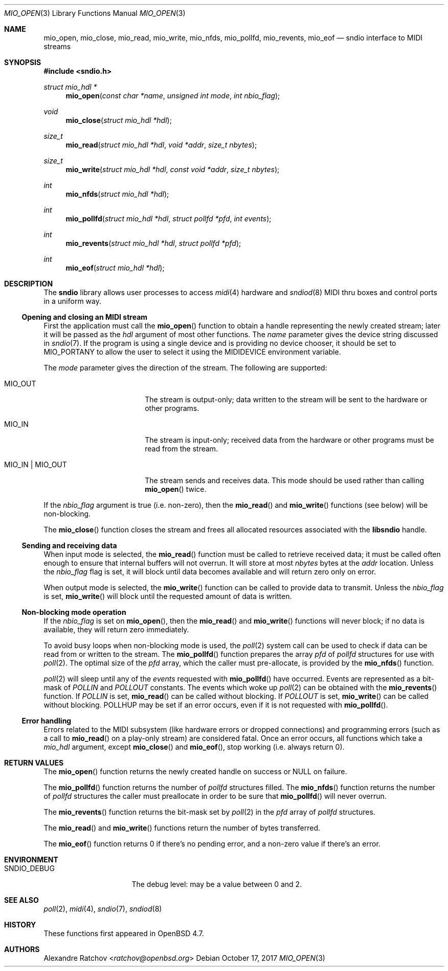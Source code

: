 .\" $OpenBSD: mio_open.3,v 1.17 2017/10/17 22:47:58 schwarze Exp $
.\"
.\" Copyright (c) 2007 Alexandre Ratchov <alex@caoua.org>
.\"
.\" Permission to use, copy, modify, and distribute this software for any
.\" purpose with or without fee is hereby granted, provided that the above
.\" copyright notice and this permission notice appear in all copies.
.\"
.\" THE SOFTWARE IS PROVIDED "AS IS" AND THE AUTHOR DISCLAIMS ALL WARRANTIES
.\" WITH REGARD TO THIS SOFTWARE INCLUDING ALL IMPLIED WARRANTIES OF
.\" MERCHANTABILITY AND FITNESS. IN NO EVENT SHALL THE AUTHOR BE LIABLE FOR
.\" ANY SPECIAL, DIRECT, INDIRECT, OR CONSEQUENTIAL DAMAGES OR ANY DAMAGES
.\" WHATSOEVER RESULTING FROM LOSS OF USE, DATA OR PROFITS, WHETHER IN AN
.\" ACTION OF CONTRACT, NEGLIGENCE OR OTHER TORTIOUS ACTION, ARISING OUT OF
.\" OR IN CONNECTION WITH THE USE OR PERFORMANCE OF THIS SOFTWARE.
.\"
.Dd $Mdocdate: October 17 2017 $
.Dt MIO_OPEN 3
.Os
.Sh NAME
.Nm mio_open ,
.Nm mio_close ,
.Nm mio_read ,
.Nm mio_write ,
.Nm mio_nfds ,
.Nm mio_pollfd ,
.Nm mio_revents ,
.Nm mio_eof
.Nd sndio interface to MIDI streams
.Sh SYNOPSIS
.In sndio.h
.Ft "struct mio_hdl *"
.Fn mio_open "const char *name" "unsigned int mode" "int nbio_flag"
.Ft "void"
.Fn mio_close "struct mio_hdl *hdl"
.Ft "size_t"
.Fn mio_read "struct mio_hdl *hdl" "void *addr" "size_t nbytes"
.Ft "size_t"
.Fn mio_write "struct mio_hdl *hdl" "const void *addr" "size_t nbytes"
.Ft "int"
.Fn mio_nfds "struct mio_hdl *hdl"
.Ft "int"
.Fn mio_pollfd "struct mio_hdl *hdl" "struct pollfd *pfd" "int events"
.Ft "int"
.Fn mio_revents "struct mio_hdl *hdl" "struct pollfd *pfd"
.Ft "int"
.Fn mio_eof "struct mio_hdl *hdl"
.Sh DESCRIPTION
The
.Nm sndio
library allows user processes to access
.Xr midi 4
hardware and
.Xr sndiod 8
MIDI thru boxes and control ports in a uniform way.
.Ss Opening and closing an MIDI stream
First the application must call the
.Fn mio_open
function to obtain a handle representing the newly created stream;
later it will be passed as the
.Ar hdl
argument of most other functions.
The
.Ar name
parameter gives the device string discussed in
.Xr sndio 7 .
If the program is using a single device and is providing no device chooser,
it should be set to MIO_PORTANY to allow the user to select it using the
.Ev MIDIDEVICE
environment variable.
.Pp
The
.Ar mode
parameter gives the direction of the stream.
The following are supported:
.Bl -tag -width "MIO_OUT | MIO_IN"
.It MIO_OUT
The stream is output-only; data written to the stream will be sent
to the hardware or other programs.
.It MIO_IN
The stream is input-only; received data from the hardware or
other programs must be read from the stream.
.It MIO_IN | MIO_OUT
The stream sends and receives data.
This mode should be used rather than calling
.Fn mio_open
twice.
.El
.Pp
If the
.Ar nbio_flag
argument is true (i.e. non-zero), then the
.Fn mio_read
and
.Fn mio_write
functions (see below) will be non-blocking.
.Pp
The
.Fn mio_close
function closes the stream and frees all allocated resources
associated with the
.Nm libsndio
handle.
.Ss Sending and receiving data
When input mode is selected, the
.Fn mio_read
function must be called to retrieve received data; it must be called
often enough to ensure that internal buffers will not overrun.
It will store at most
.Ar nbytes
bytes at the
.Ar addr
location.
Unless the
.Ar nbio_flag
flag is set, it will block until data becomes available and
will return zero only on error.
.Pp
When output mode is selected, the
.Fn mio_write
function can be called to provide data to transmit.
Unless the
.Ar nbio_flag
is set,
.Fn mio_write
will block until the requested amount of data is written.
.Ss Non-blocking mode operation
If the
.Ar nbio_flag
is set on
.Fn mio_open ,
then the
.Fn mio_read
and
.Fn mio_write
functions will never block; if no data is available, they will
return zero immediately.
.Pp
To avoid busy loops when non-blocking mode is used, the
.Xr poll 2
system call can be used to check if data can be
read from or written to the stream.
The
.Fn mio_pollfd
function prepares the array
.Ar pfd
of
.Va pollfd
structures for use with
.Xr poll 2 .
The optimal size of the
.Ar pfd
array, which the caller must pre-allocate, is provided by the
.Fn mio_nfds
function.
.Pp
.Xr poll 2
will sleep until any of the
.Ar events
requested with
.Fn mio_pollfd
have occurred.
Events are represented as a bit-mask of
.Va POLLIN
and
.Va POLLOUT
constants.
The events which woke up
.Xr poll 2
can be obtained with the
.Fn mio_revents
function.
If
.Va POLLIN
is set,
.Fn mio_read
can be called without blocking.
If
.Va POLLOUT
is set,
.Fn mio_write
can be called without blocking.
POLLHUP may be set if an error occurs, even if
it is not requested with
.Fn mio_pollfd .
.Ss Error handling
Errors related to the MIDI subsystem
(like hardware errors or dropped connections) and
programming errors (such as a call to
.Fn mio_read
on a play-only stream) are considered fatal.
Once an error occurs, all functions which take a
.Va mio_hdl
argument, except
.Fn mio_close
and
.Fn mio_eof ,
stop working (i.e. always return 0).
.Sh RETURN VALUES
The
.Fn mio_open
function returns the newly created handle on success or NULL
on failure.
.Pp
The
.Fn mio_pollfd
function returns the number of
.Va pollfd
structures filled.
The
.Fn mio_nfds
function returns the number of
.Va pollfd
structures the caller must preallocate in order to be sure
that
.Fn mio_pollfd
will never overrun.
.Pp
The
.Fn mio_revents
function returns the bit-mask set by
.Xr poll 2
in the
.Va pfd
array of
.Va pollfd
structures.
.Pp
The
.Fn mio_read
and
.Fn mio_write
functions return the number of bytes transferred.
.Pp
The
.Fn mio_eof
function returns 0 if there's no pending error, and a non-zero
value if there's an error.
.Sh ENVIRONMENT
.Bl -tag -width "SNDIO_DEBUGXXX" -compact
.It Ev SNDIO_DEBUG
The debug level:
may be a value between 0 and 2.
.El
.Sh SEE ALSO
.Xr poll 2 ,
.Xr midi 4 ,
.Xr sndio 7 ,
.Xr sndiod 8
.Sh HISTORY
These functions first appeared in
.Ox 4.7 .
.Sh AUTHORS
.An Alexandre Ratchov Aq Mt ratchov@openbsd.org

